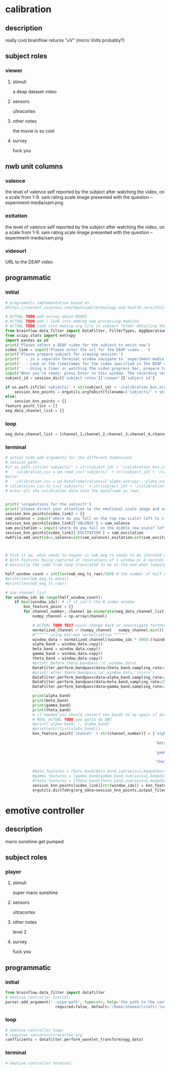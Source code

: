 * calibration
** description
   really cool
   brainflow returns "uV" (micro Volts probably?)
   
** subject roles
*** viewer
**** stimuli
     a deap dataset video
**** sensors
     ultracortex
**** other notes
     the movie is so cool
**** survey
     fuck you
** nwb unit columns
*** valence
    the level of valence self reported by the subject after watching the video, on a scale from 1-9. sam rating scale image presented with the question -- experiment-media/sam.png
*** exitation
    the level of valence self reported by the subject after watching the video, on a scale from 1-9. sam rating scale image presented with the question -- experiment-media/sam.png
*** videourl
    URL to the DEAP video
** programmatic
*** initial
#+BEGIN_SRC python
  # programmtic implementation based on
  #https://content.iospress.com/download/technology-and-health-care/thc174836?id=technology-and-health-care%2Fthc174836
  
  # ACTUAL TODO add survey about DEAPU
  # ACTUAL TODO add / look into adding nwb processing modules
  # ACTUAL TODO look into making org file in subject folder detailing their progress with the DEAP videos
  from brainflow.data_filter import DataFilter, FilterTypes, AggOperations
  from scipy.stats import entropy
  import pandas as pd
  print('Please select a DEAP video for the subject to watch now')
  video_link = input('Please enter the url for the DEAP video...')
  print('Please prepare subject for viewing session:')
  print('  - in a separate terminal window navigate to `experiment-media` in your nwborg project root folder and run `feh SAM.png`')
  print('  - Look at the timestamps for the video specified in the DEAP dataset, prepare to play the video starting at the appropriate timestamp')
  print('  - Using a timer or watching the video progress bar, prepare to stop the video at the appropriate timestamp\n')
  input("When you're ready: press Enter in this window. The recording session will begin. Wait 3 seconds and then press the play button to begin playing the video")
  subject_id = session_dict['subject roles']['viewer']['subject id']
  
  if os.path.isfile('subjects/' + str(subject_id) + '/calibration_knn.org'):
      session_knn_points = orgutils.orgToDict(filename=('subjects/' + str(subject_id) + '/calibration_knn.org'))
  else:
      session_knn_points = {}
  feature_point_list = []
  eeg_data_channel_list = []
#+END_SRC
*** loop
#+BEGIN_SRC python
  eeg_data_channel_list = [channel_1,channel_2,channel_3,channel_4,channel_5,channel_6,channel_7,channel_8]
#+END_SRC       
*** terminal
#+BEGIN_SRC python
  # actual todo add arguments for the different dimensions
  # session_path
  #if os.path.isfile('subjects/' + str(subject_id) + '/calibration_knn.csv'):
  #    calibration_csv = pd.read_csv('subjects/' + str(subject_id) + '/calibration_knn.csv') # read in the csv 
  #else:
  #    calibration_csv = pd.Dataframe(columns=['alpha_entropy','alpha_energy','beta_entropy','beta_energy','gamma_entropy','gamma_energy','theta_entropy','theta_energy','valence','exitement'])
  # calibration_csv.to_csv('subjects/' + str(subject_id) + '/calibration_knn.csv')
  # enter all the calibration data into the dataframe as rows
  
  
  print('\n(questions for the subject)')
  print('please direct your attention to the emotional scale image and answer the following questions based on your experience watching the video:')
  session_knn_points[video_link] = {}
  sam_valence = input('where do you fall on the top row scale? left to right 1-9, top row (valence)...')
  session_knn_points[video_link]['VALENCE'] = sam_valence
  sam_excitation = input('where do you fall on the middle row scale? left to right 1-9 middle row (excitation)...')
  session_knn_points[video_link]['EXCITATION'] = sam_excitation
  nwbfile.add_unit(id=1,valence=int(sam_valence),exitation=int(sam_excitation),videourl=video_link)
  
  
  
  # Pick it up, what needs to happen is nwb_eeg_ts needs to be iterated over with half windows of 500 (2 seconds)
  # With features being captured at resolutions of 1 window or 4 seconds 1000 points
  # basically the code from loop translated to be at the end when looping over all this shtuff
  
  half_window_count = int(len(nwb_eeg_ts_raw)/500) # the number of half windows across the frame of the session
  #print(len(nwb_eeg_ts.data))
  #print(len(nwb_eeg_ts_raw))
  
  # use channel list
  for window_idx in range(half_window_count):
      if bool(window_idx): # if it isn't the 0 index window
          knn_feature_point = {}
          for channel_number, channel in enumerate(eeg_data_channel_list):
              numpy_channel = np.array(channel)
  
              # ACTUAL TODO TEST vvvvv change back or investigate further
              normalized_channel = (numpy_channel - numpy_channel.min()) / (numpy_channel.max() - numpy_channel.min())
              #^^^^^^ using min-max normalization ^^^^^^
              window_data = normalized_channel[(window_idx * 500):((window_idx * 500) + 1000)]
              alpha_band = window_data.copy()
              beta_band = window_data.copy()
              gamma_band = window_data.copy()
              theta_band = window_data.copy()
              #print('before theta bandpass:\n',window_data)
              DataFilter.perform_bandpass(data=theta_band,sampling_rate=250,center_freq=6.0,band_width=4.0,order=1,filter_type=0,ripple=0.0)
              #print('after theta bandpass:\n',window_data,'\n\n\n')
              DataFilter.perform_bandpass(data=alpha_band,sampling_rate=250,center_freq=12.0,band_width=8.0,order=1,filter_type=0,ripple=0.0)
              DataFilter.perform_bandpass(data=beta_band,sampling_rate=250,center_freq=24.0,band_width=16.0,order=1,filter_type=0,ripple=0.0)
              DataFilter.perform_bandpass(data=gamma_band,sampling_rate=250,center_freq=48.0,band_width=32.0,order=1,filter_type=0,ripple=0.0)
  
              print(alpha_band)
              print(beta_band)
              print(gamma_band)
              print(theta_band)
              # if needed you should convert the bands to np again if datafilter doesn't return an np array
              # REAL ACTUAL TODO you gotta do DWT
              #print('alpha band: ', alpha_band)
              #print(entr(list(alpha_band)))
              knn_feature_point['channel' + str(channel_number)] = {'alpha' : {'entropy' : entropy(np.square(alpha_band)),
                                                                               'energy'  : alpha_band.sum() * .004},
                                                                    'beta'  : {'entropy' : entropy(np.square(beta_band)),
                                                                               'energy'  : beta_band.sum() * .004},
                                                                    'gamma' : {'entropy' : entropy(np.square(gamma_band)),
                                                                               'energy'  : gamma_band.sum() * .004},
                                                                    'theta' : {'entropy' : entropy(np.square(theta_band)),
                                                                               'energy'  : theta_band.sum() * .004}}
              #beta_features = [beta_band/beta_band.sum(axis=1,keepdims=True),]
              #gamma_features = [gamma_band/gamma_band.sum(axis=1,keepdims=True),]
              #theta_features = [theta_band/theta_band.sum(axis=1,keepdims=True),]
              session_knn_points[video_link][str(window_idx)] = knn_feature_point
              orgutils.dictToOrg(org_data=session_knn_points,output_filename=('subjects/' + str(subject_id) + '/calibration_knn.org'))
  
#+END_SRC       
* emotive controller
** description
   mario sunshine get pumped
** subject roles
*** player
**** stimuli
     super mario sunshine
**** sensors
     ultracortex
**** other notes
     level 2
**** survey
     fuck you
** programmatic
*** initial
#+begin_src python
  from brainflow.data_filter import datafilter
  # emotive controller initial:
  parser.add_argument('--pipe-path', type=str, help='the path to the controller input pipe',
                        required=false, default='/home/shaneallcroft/.local/share/dolphin-emu/pipes/pipe1')
#+end_src
*** loop
#+begin_src python
  # emotive controller loop:
  # requires sensors/ultracortex.org
  coefficients = datafilter.perform_wavelet_transform(egg_data)
  
#+end_src
*** terminal
#+begin_src python
  # emotive controller terminal:
#+end_src

